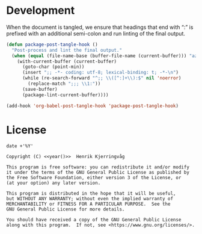 #+language: no
#+tags: noexport(n)
#+exclude_tags: noexport
#+options: broken-links:mark tags:nil todo:nil ':t f:t tex:t
#+html_doctype: html5
#+html_head: 
#+html_head_extra: <meta http-equiv="Permissions-Policy" content="interest-cohort=()">
#+html_head_extra: <link rel="stylesheet" href="./docs.css">
#+html_head_extra: <link rel="stylesheet" href="https://unpkg.com/@highlightjs/cdn-assets@10.7.2/styles/atelier-heath-light.min.css">
#+html_head_extra: <script src="https://unpkg.com/@highlightjs/cdn-assets@10.7.2/highlight.min.js"></script>
#+html_head_extra: <script defer src="./docs.js"></script>
#+latex_class: article
#+latex_header: \usepackage[cache=false]{minted}
#+latex_header: \usemintedstyle{colorful}
#+latex_header: \setminted{frame=lines,numbers=none,linenos=false}
#+latex_header: \hypersetup{hidelinks}


* Development

When the document is tangled, we ensure that headings that end with ":"
is prefixed with an additional semi-colon and run linting of the final output.
#+name: dev
#+begin_src emacs-lisp :results none
(defun package-post-tangle-hook ()
  "Post-process and lint the final output."
  (when (equal (file-name-base (buffer-file-name (current-buffer))) "azure")
    (with-current-buffer (current-buffer)
      (goto-char (point-min))
      (insert ";; -*- coding: utf-8; lexical-binding: t; -*-\n")
      (while (re-search-forward "^;; \\([^:]+\\):$" nil 'noerror)
        (replace-match ";;; \\1:"))
      (save-buffer)
      (package-lint-current-buffer))))

(add-hook 'org-babel-post-tangle-hook 'package-post-tangle-hook)
#+end_src

* License

#+name: year
#+begin_src shell
date +'%Y'
#+end_src

#+name: license
#+begin_src text :tangle LICENSE.txt :noweb yes
Copyright (C) <<year()>>  Henrik Kjerringvåg 

This program is free software: you can redistribute it and/or modify
it under the terms of the GNU General Public License as published by
the Free Software Foundation, either version 3 of the License, or
(at your option) any later version.

This program is distributed in the hope that it will be useful,
but WITHOUT ANY WARRANTY; without even the implied warranty of
MERCHANTABILITY or FITNESS FOR A PARTICULAR PURPOSE.  See the
GNU General Public License for more details.

You should have received a copy of the GNU General Public License
along with this program.  If not, see <https://www.gnu.org/licenses/>.
#+end_src

